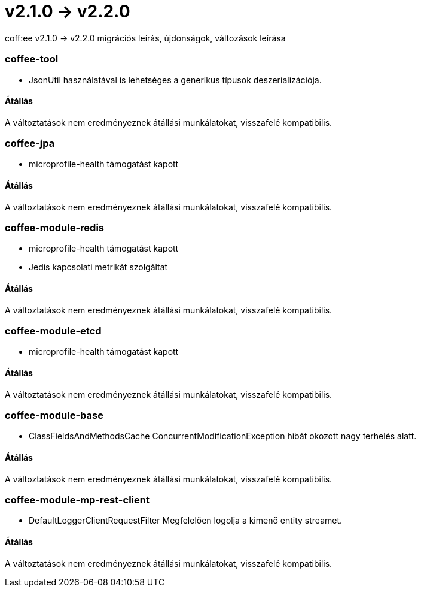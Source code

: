 = v2.1.0 → v2.2.0

coff:ee v2.1.0 -> v2.2.0 migrációs leírás, újdonságok, változások leírása

=== coffee-tool

** JsonUtil használatával is lehetséges a generikus típusok deszerializációja.

==== Átállás

A változtatások nem eredményeznek átállási munkálatokat, visszafelé kompatibilis.

=== coffee-jpa

** microprofile-health támogatást kapott

==== Átállás

A változtatások nem eredményeznek átállási munkálatokat, visszafelé kompatibilis.

=== coffee-module-redis

** microprofile-health támogatást kapott
** Jedis kapcsolati metrikát szolgáltat

==== Átállás

A változtatások nem eredményeznek átállási munkálatokat, visszafelé kompatibilis.

=== coffee-module-etcd

** microprofile-health támogatást kapott

==== Átállás

A változtatások nem eredményeznek átállási munkálatokat, visszafelé kompatibilis.

=== coffee-module-base

** ClassFieldsAndMethodsCache ConcurrentModificationException hibát okozott nagy terhelés alatt.

==== Átállás

A változtatások nem eredményeznek átállási munkálatokat, visszafelé kompatibilis.

=== coffee-module-mp-rest-client

** DefaultLoggerClientRequestFilter Megfelelően logolja a kimenő entity streamet.

==== Átállás

A változtatások nem eredményeznek átállási munkálatokat, visszafelé kompatibilis.

